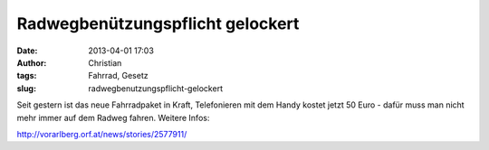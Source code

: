 Radwegbenützungspflicht gelockert
#################################
:date: 2013-04-01 17:03
:author: Christian
:tags: Fahrrad, Gesetz
:slug: radwegbenutzungspflicht-gelockert

Seit gestern ist das neue Fahrradpaket in Kraft, Telefonieren mit dem
Handy kostet jetzt 50 Euro - dafür muss man nicht mehr immer auf dem
Radweg fahren. Weitere Infos:

`http://vorarlberg.orf.at/news/stories/2577911/ <http://vorarlberg.orf.at/news/stories/2577911/>`_
